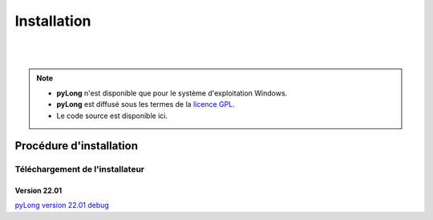 Installation
************

.. image:: ./icones/installation.png
   :align: center
   :scale: 75%

|
|

.. note::
   - **pyLong** n'est disponible que pour le système d'exploitation Windows.
   - **pyLong** est diffusé sous les termes de la `licence GPL`_.
   - Le code source est disponible ici.
   
..  _licence GPL:  https://fr.wikipedia.org/wiki/Licence_publique_g%C3%A9n%C3%A9rale_GNU

Procédure d'installation
========================

Téléchargement de l'installateur
--------------------------------

Version 22.01
^^^^^^^^^^^^^

`pyLong version 22.01 debug`_


.. _pyLong version 22.01 debug: https://officenationaldesforets-my.sharepoint.com/:u:/g/personal/clement_roussel_onf_fr/EXcl2TcGXP5EnhL0gDqUQPEB-A-vF_6PQ9l-gu_jEQjROw?e=sc5Dqy

